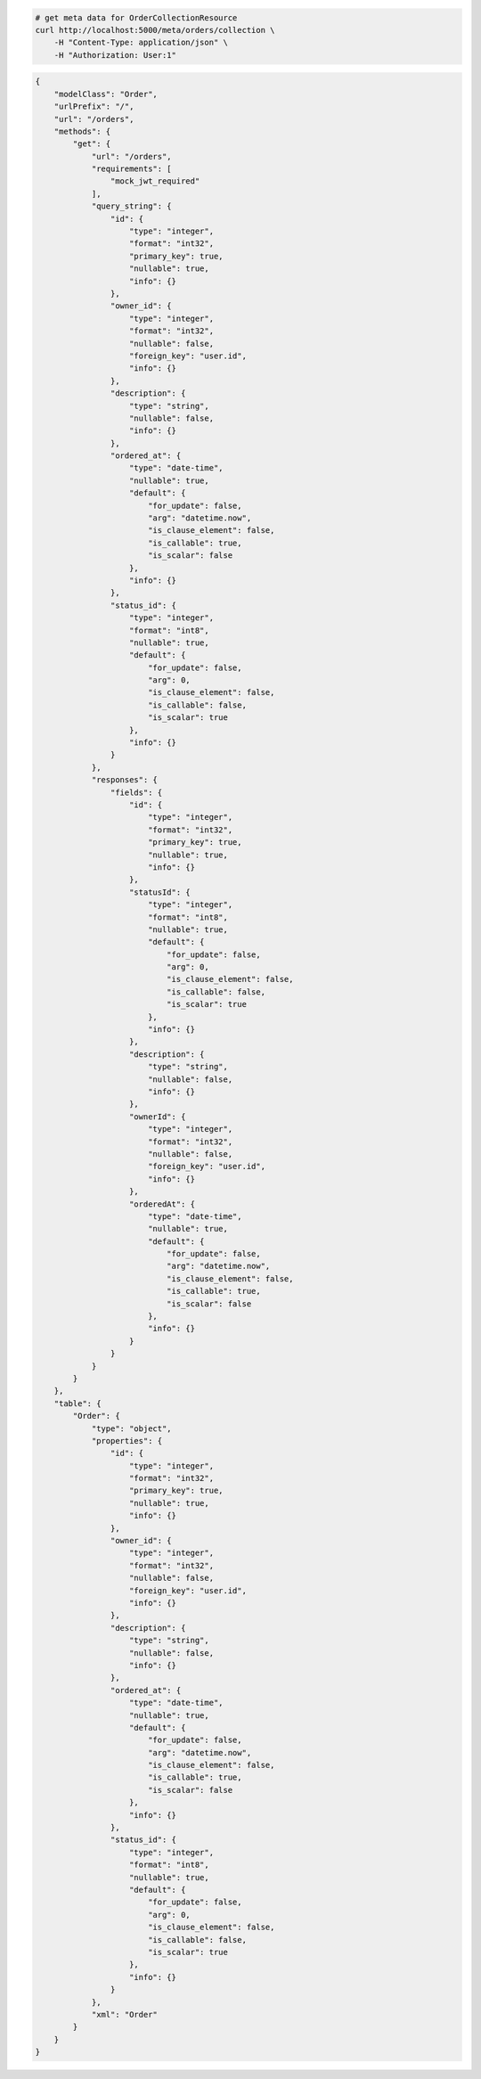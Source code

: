 .. code-block:: bash 
    
    # get meta data for OrderCollectionResource
    curl http://localhost:5000/meta/orders/collection \
        -H "Content-Type: application/json" \
        -H "Authorization: User:1"
    
..

.. code-block:: JSON 

    {
        "modelClass": "Order",
        "urlPrefix": "/",
        "url": "/orders",
        "methods": {
            "get": {
                "url": "/orders",
                "requirements": [
                    "mock_jwt_required"
                ],
                "query_string": {
                    "id": {
                        "type": "integer",
                        "format": "int32",
                        "primary_key": true,
                        "nullable": true,
                        "info": {}
                    },
                    "owner_id": {
                        "type": "integer",
                        "format": "int32",
                        "nullable": false,
                        "foreign_key": "user.id",
                        "info": {}
                    },
                    "description": {
                        "type": "string",
                        "nullable": false,
                        "info": {}
                    },
                    "ordered_at": {
                        "type": "date-time",
                        "nullable": true,
                        "default": {
                            "for_update": false,
                            "arg": "datetime.now",
                            "is_clause_element": false,
                            "is_callable": true,
                            "is_scalar": false
                        },
                        "info": {}
                    },
                    "status_id": {
                        "type": "integer",
                        "format": "int8",
                        "nullable": true,
                        "default": {
                            "for_update": false,
                            "arg": 0,
                            "is_clause_element": false,
                            "is_callable": false,
                            "is_scalar": true
                        },
                        "info": {}
                    }
                },
                "responses": {
                    "fields": {
                        "id": {
                            "type": "integer",
                            "format": "int32",
                            "primary_key": true,
                            "nullable": true,
                            "info": {}
                        },
                        "statusId": {
                            "type": "integer",
                            "format": "int8",
                            "nullable": true,
                            "default": {
                                "for_update": false,
                                "arg": 0,
                                "is_clause_element": false,
                                "is_callable": false,
                                "is_scalar": true
                            },
                            "info": {}
                        },
                        "description": {
                            "type": "string",
                            "nullable": false,
                            "info": {}
                        },
                        "ownerId": {
                            "type": "integer",
                            "format": "int32",
                            "nullable": false,
                            "foreign_key": "user.id",
                            "info": {}
                        },
                        "orderedAt": {
                            "type": "date-time",
                            "nullable": true,
                            "default": {
                                "for_update": false,
                                "arg": "datetime.now",
                                "is_clause_element": false,
                                "is_callable": true,
                                "is_scalar": false
                            },
                            "info": {}
                        }
                    }
                }
            }
        },
        "table": {
            "Order": {
                "type": "object",
                "properties": {
                    "id": {
                        "type": "integer",
                        "format": "int32",
                        "primary_key": true,
                        "nullable": true,
                        "info": {}
                    },
                    "owner_id": {
                        "type": "integer",
                        "format": "int32",
                        "nullable": false,
                        "foreign_key": "user.id",
                        "info": {}
                    },
                    "description": {
                        "type": "string",
                        "nullable": false,
                        "info": {}
                    },
                    "ordered_at": {
                        "type": "date-time",
                        "nullable": true,
                        "default": {
                            "for_update": false,
                            "arg": "datetime.now",
                            "is_clause_element": false,
                            "is_callable": true,
                            "is_scalar": false
                        },
                        "info": {}
                    },
                    "status_id": {
                        "type": "integer",
                        "format": "int8",
                        "nullable": true,
                        "default": {
                            "for_update": false,
                            "arg": 0,
                            "is_clause_element": false,
                            "is_callable": false,
                            "is_scalar": true
                        },
                        "info": {}
                    }
                },
                "xml": "Order"
            }
        }
    }

..
